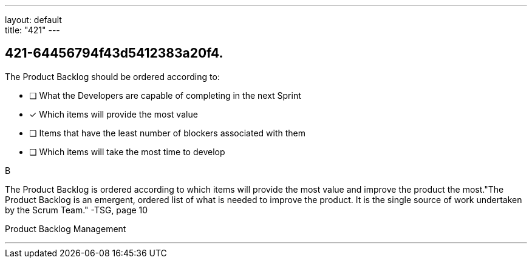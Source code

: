 ---
layout: default + 
title: "421"
---


[#question]
== 421-64456794f43d5412383a20f4.

****

[#query]
--
The Product Backlog should be ordered according to:
--

[#list]
--
* [ ] What the Developers are capable of completing in the next Sprint
* [*] Which items will provide the most value
* [ ] Items that have the least number of blockers associated with them
* [ ] Which items will take the most time to develop

--
****

[#answer]
B

[#explanation]
--
The Product Backlog is ordered according to which items will provide the most value and improve the product the most."The Product Backlog is an emergent, ordered list of what is needed to improve the product. It is the single source of work undertaken by the Scrum Team." -TSG, page 10
--

[#ka]
Product Backlog Management

'''


